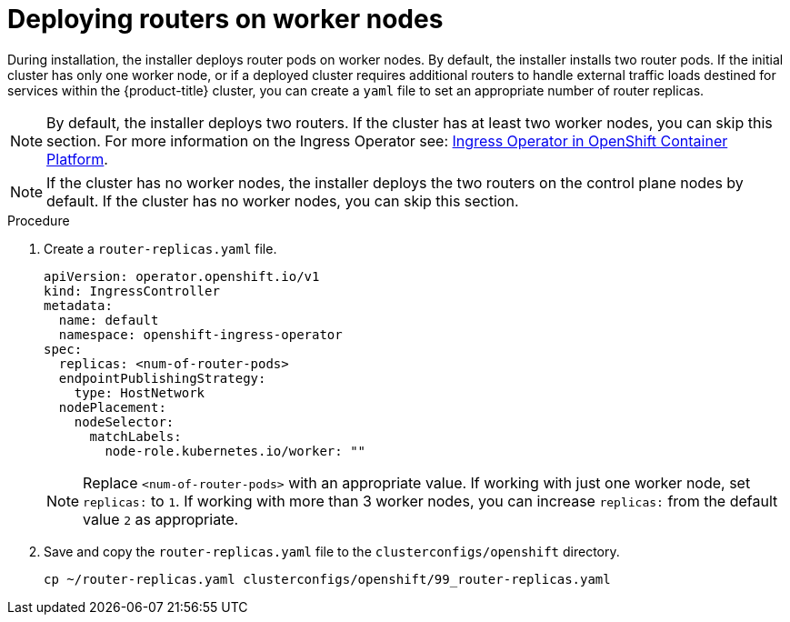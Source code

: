 // Module included in the following assemblies:
//
// * list of assemblies where this module is included
// ztp-for-factory-installation-workflow.adoc

[id="deploying-routers-on-worker-nodes_{context}"]

= Deploying routers on worker nodes

During installation, the installer deploys router pods on worker nodes. By default, the installer installs two router pods. If the initial cluster has only one worker node, or if a deployed cluster requires additional routers to handle external traffic loads destined for services within the {product-title} cluster, you can create a `yaml` file to set an appropriate number of router replicas.

[NOTE]
====
By default, the installer deploys two routers.
If the cluster has at least two worker nodes, you can skip this section.
For more information on the Ingress Operator see: https://docs.openshift.com/container-platform/4.6/networking/ingress-operator.html[Ingress Operator in OpenShift Container Platform].
====

[NOTE]
====
If the cluster has no worker nodes, the installer deploys the two routers on the control plane nodes by default. If the cluster has no worker nodes, you can skip this section.
====

.Procedure

. Create a `router-replicas.yaml` file.
+
[source,yaml]
----
apiVersion: operator.openshift.io/v1
kind: IngressController
metadata:
  name: default
  namespace: openshift-ingress-operator
spec:
  replicas: <num-of-router-pods>
  endpointPublishingStrategy:
    type: HostNetwork
  nodePlacement:
    nodeSelector:
      matchLabels:
        node-role.kubernetes.io/worker: ""
----
+
[NOTE]
====
Replace `<num-of-router-pods>` with an appropriate value. If working with just one worker node, set `replicas:` to `1`. If working with more than 3 worker nodes, you can increase `replicas:` from the default value `2` as appropriate.
====

. Save and copy the `router-replicas.yaml` file to the `clusterconfigs/openshift` directory.
+
[source,terminal]
----
cp ~/router-replicas.yaml clusterconfigs/openshift/99_router-replicas.yaml
----
